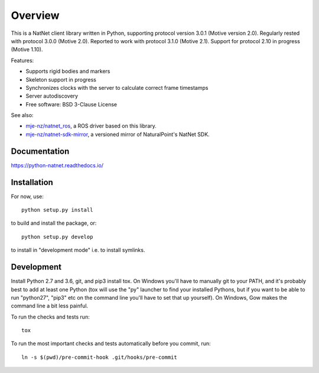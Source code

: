 ========
Overview
========

.. start-badges

.. image:: https://travis-ci.org/mje-nz/python_natnet.svg?branch=master
    :alt: Travis-CI Build Status
    :target: https://travis-ci.org/mje-nz/python_natnet

.. image:: https://ci.appveyor.com/api/projects/status/github/mje-nz/python_natnet?branch=master&svg=true
    :alt: AppVeyor Build Status
    :target: https://ci.appveyor.com/project/mje-nz/python-natnet-pwcxn

.. image:: https://readthedocs.org/projects/python-natnet/badge/?style=flat
    :target: https://readthedocs.org/projects/python-natnet
    :alt: Documentation Status

.. image:: https://codecov.io/github/mje-nz/python_natnet/coverage.svg?branch=master
    :alt: Coverage Status
    :target: https://codecov.io/github/mje-nz/python_natnet

.. end-badges

This is a NatNet client library written in Python, supporting protocol version 3.0.1 (Motive version 2.0).
Regularly rested with protocol 3.0.0 (Motive 2.0).
Reported to work with protocol 3.1.0 (Motive 2.1).
Support for protocol 2.10 in progress (Motive 1.10).

Features:

* Supports rigid bodies and markers
* Skeleton support in progress
* Synchronizes clocks with the server to calculate correct frame timestamps
* Server autodiscovery
* Free software: BSD 3-Clause License

See also:

* `mje-nz/natnet_ros <https://github.com/mje-nz/natnet_ros>`_, a ROS driver based on this library.
* `mje-nz/natnet-sdk-mirror <https://github.com/mje-nz/natnet-sdk-mirror>`_, a versioned mirror of NaturalPoint's NatNet SDK.


Documentation
=============

https://python-natnet.readthedocs.io/


Installation
============

For now, use::

    python setup.py install

to build and install the package, or::

    python setup.py develop

to install in "development mode" i.e. to install symlinks.


Development
===========
Install Python 2.7 and 3.6, git, and pip3 install tox.  On Windows you'll have to manually git to your PATH,
and it's probably best to add at least one Python (tox will use the "py" launcher to find your installed Pythons, but if
you want to be able to run "python27", "pip3" etc on the command line you'll have to set that up yourself).  On Windows,
Gow makes the command line a bit less painful.

To run the checks and tests run::

    tox

To run the most important checks and tests automatically before you commit, run::

    ln -s $(pwd)/pre-commit-hook .git/hooks/pre-commit

